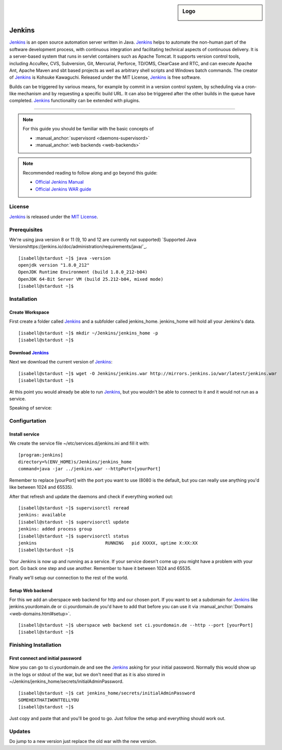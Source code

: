 .. highlight:: console

.. author:: Raphael Höser <raphael@hoeser.info>

.. tag:: lang-java
.. tag:: continuous-integration
.. tag:: automation

.. sidebar:: Logo

  .. image:: _static/images/Jenkins_logo_with_title.svg
      :align: center

########
Jenkins
########

.. tag_list::

Jenkins_ is an open source automation server written in Java. Jenkins_ helps to automate the non-human part of the software development process, with continuous integration and facilitating technical aspects of continuous delivery. It is a server-based system that runs in servlet containers such as Apache Tomcat. It supports version control tools, including AccuRev, CVS, Subversion, Git, Mercurial, Perforce, TD/OMS, ClearCase and RTC, and can execute Apache Ant, Apache Maven and sbt based projects as well as arbitrary shell scripts and Windows batch commands. The creator of Jenkins_ is Kohsuke Kawaguchi. Released under the MIT License, Jenkins_ is free software.

Builds can be triggered by various means, for example by commit in a version control system, by scheduling via a cron-like mechanism and by requesting a specific build URL. It can also be triggered after the other builds in the queue have completed. Jenkins_ functionality can be extended with plugins.

----

.. note:: For this guide you should be familiar with the basic concepts of

  * :manual_anchor:`supervisord <daemons-supervisord>`
  * :manual_anchor:`web backends <web-backends>`

.. note:: Recommended reading to follow along and go beyond this guide:

  * `Official Jenkins Manual <https://jenkins.io/doc/>`_
  * `Official Jenkins WAR guide <https://jenkins.io/doc/book/installing/#war-file>`_

License
=======

Jenkins_ is released under the `MIT License <https://github.com/jenkinsci/jenkins/blob/master/LICENSE.txt>`_.

Prerequisites
=============

We're using java version 8 or 11 (9, 10 and 12 are currently not supported) `Supported Java Versionshttps://jenkins.io/doc/administration/requirements/java/`_.

::

 [isabell@stardust ~]$ java -version
 openjdk version "1.8.0_212"
 OpenJDK Runtime Environment (build 1.8.0_212-b04)
 OpenJDK 64-Bit Server VM (build 25.212-b04, mixed mode)
 [isabell@stardust ~]$

Installation
============

Create Workspace
----------------

First create a folder called Jenkins_ and a subfolder called jenkins_home.
jenkins_home will hold all your Jenkins's data.

::

 [isabell@stardust ~]$ mkdir ~/Jenkins/jenkins_home -p
 [isabell@stardust ~]$


Download Jenkins_
-----------------

Next we download the current version of Jenkins_:

::

 [isabell@stardust ~]$ wget -O Jenkins/jenkins.war http://mirrors.jenkins.io/war/latest/jenkins.war
 [isabell@stardust ~]$


At this point you would already be able to run Jenkins_, but you wouldn't be able to connect to it and it would not run as a service.

Speaking of service:

Configurtation
==============

Install service
---------------

We create the service file ~/etc/services.d/jenkins.ini and fill it with:

::

 [program:jenkins]
 directory=%(ENV_HOME)s/Jenkins/jenkins_home
 command=java -jar ../jenkins.war --httpPort=[yourPort]

Remember to replace [yourPort] with the port you want to use (8080 is the default, but you can really use anything you'd like between 1024 and 65535).

After that refresh and update the daemons and check if everything worked out:

::

 [isabell@stardust ~]$ supervisorctl reread
 jenkins: available
 [isabell@stardust ~]$ supervisorctl update
 jenkins: added process group
 [isabell@stardust ~]$ supervisorctl status
 jenkins                          RUNNING   pid XXXXX, uptime X:XX:XX
 [isabell@stardust ~]$

Your Jenkins is now up and running as a service. If your service doesn't come up you might have a problem with your port. Go back one step and use another. Remember to have it between 1024 and 65535.

Finally we'll setup our connection to the rest of the world.

Setup Web backend
-----------------

For this we add an uberspace web backend for http and our chosen port.
If you want to set a subdomain for Jenkins_ like jenkins.yourdomain.de or ci.yourdomain.de you'd have to add that before you can use it via :manual_anchor:`Domains <web-domains.html#setup>`. 

::

 [isabell@stardust ~]$ uberspace web backend set ci.yourdomain.de --http --port [yourPort]
 [isabell@stardust ~]$

Finishing Installation
======================

First connect and initial password
----------------------------------

Now you can go to ci.yourdomain.de and see the Jenkins_ asking for your initial password. Normally this would show up in the logs or stdout of the war, but we don't need that as it is also stored in ~/Jenkins/jenkins_home/secrets/initialAdminPassword.

::

 [isabell@stardust ~]$ cat jenkins_home/secrets/initialAdminPassword
 SOMEHEXTHATIWONTTELLYOU
 [isabell@stardust ~]$

Just copy and paste that and you'll be good to go. Just follow the setup and everything should work out.

Updates
=======

Do jump to a new version just replace the old war with the new version.

.. _Jenkins: https://jenkins.io
.. author_list::